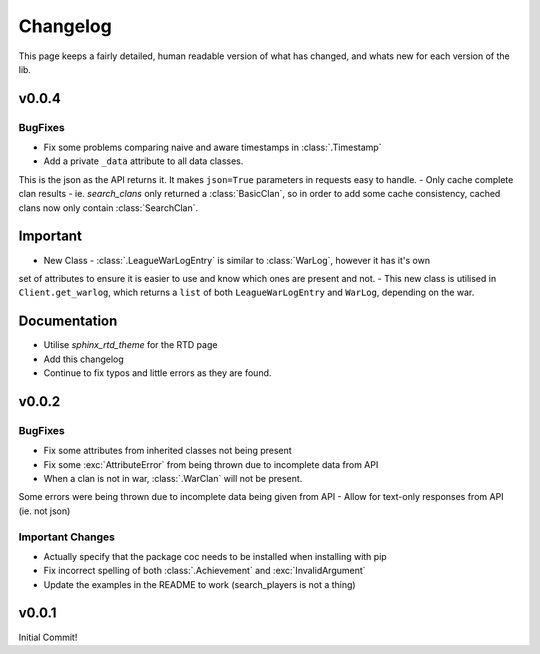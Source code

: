 .. current-module:: coc
.. _whats_new:

Changelog
===========
This page keeps a fairly detailed, human readable version
of what has changed, and whats new for each version of the lib.


v0.0.4
-------
BugFixes
~~~~~~~~~
- Fix some problems comparing naive and aware timestamps in :class:`.Timestamp`
- Add a private ``_data`` attribute to all data classes.
This is the json as the API returns it. It makes ``json=True`` parameters in
requests easy to handle.
- Only cache complete clan results - ie. `search_clans` only returned a :class:`BasicClan`,
so in order to add some cache consistency, cached clans now only contain :class:`SearchClan`.

Important
----------
- New Class - :class:`.LeagueWarLogEntry` is similar to :class:`WarLog`, however it has it's own
set of attributes to ensure it is easier to use and know which ones are present and not.
- This new class is utilised in ``Client.get_warlog``, which returns a ``list`` of both
``LeagueWarLogEntry`` and ``WarLog``, depending on the war.

Documentation
--------------
- Utilise `sphinx_rtd_theme` for the RTD page
- Add this changelog
- Continue to fix typos and little errors as they are found.


v0.0.2
-------
BugFixes
~~~~~~~~~
- Fix some attributes from inherited classes not being present
- Fix some :exc:`AttributeError` from being thrown due to incomplete data from API
- When a clan is not in war, :class:`.WarClan` will not be present.
Some errors were being thrown due to incomplete data being given from API
- Allow for text-only responses from API (ie. not json)


Important Changes
~~~~~~~~~~~~~~~~~~
- Actually specify that the package coc needs to be installed when installing with pip
- Fix incorrect spelling of both :class:`.Achievement` and :exc:`InvalidArgument`
- Update the examples in the README to work (search_players is not a thing)


v0.0.1
-------
Initial Commit!
